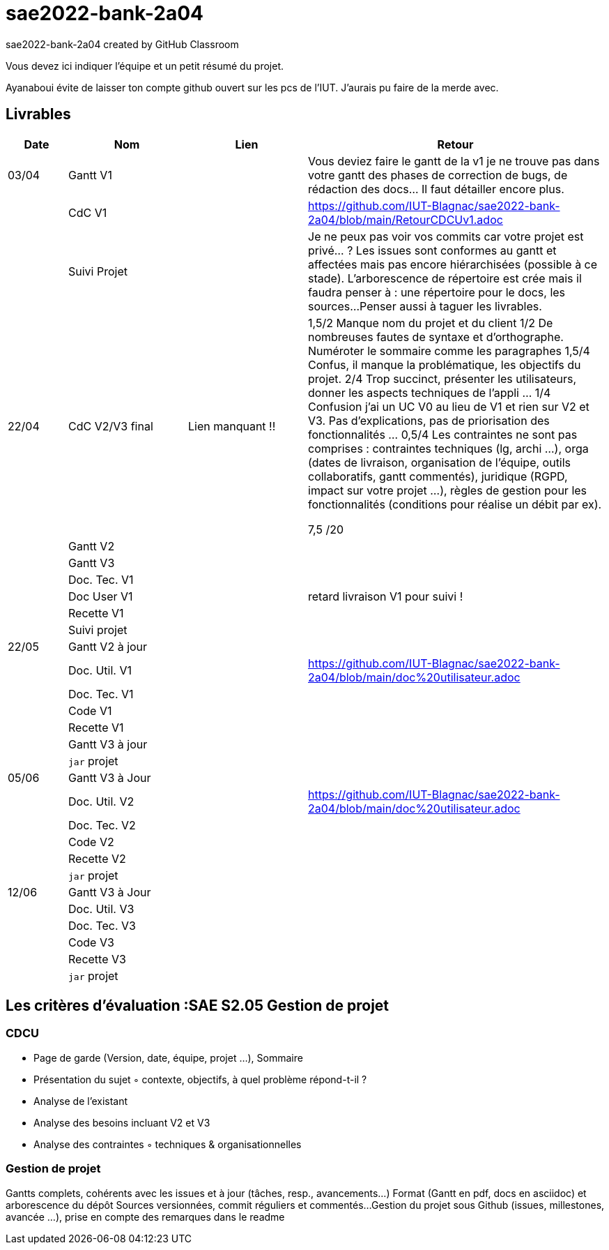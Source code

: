 # sae2022-bank-2a04
sae2022-bank-2a04 created by GitHub Classroom

Vous devez ici indiquer l'équipe et un petit résumé du projet.

Ayanaboui évite de laisser ton compte github ouvert sur les pcs de l'IUT. J'aurais pu faire de la merde avec.

== Livrables

[cols="1,2,2,5",options=header]
|===
| Date    | Nom         |  Lien                             | Retour
| 03/04   | Gantt V1    |                                                              | Vous deviez faire le gantt de la v1 je ne trouve pas dans votre gantt des phases de correction de bugs, de rédaction des docs... Il faut détailler encore plus.
|         | CdC V1      |                                   |   https://github.com/IUT-Blagnac/sae2022-bank-2a04/blob/main/RetourCDCUv1.adoc
|         | Suivi Projet |                                   |   Je ne peux pas voir vos commits car votre projet est privé... ?
Les issues sont conformes au gantt et affectées mais pas encore hiérarchisées (possible à ce stade).
L'arborescence de répertoire est crée mais il faudra penser à : une répertoire pour le docs, les sources...
Penser aussi à taguer les livrables.
| 22/04  | CdC V2/V3 final|          Lien manquant !!                           |  1,5/2	Manque nom du projet et du client
1/2	De nombreuses fautes de syntaxe et d'orthographe. Numéroter le sommaire comme les paragraphes
1,5/4	Confus, il manque la problématique, les objectifs du projet.
2/4	Trop succinct, présenter les utilisateurs,  donner les aspects techniques de l'appli …
1/4	Confusion j'ai un UC V0 au lieu de V1 et rien sur V2 et V3. Pas d'explications, pas de priorisation des fonctionnalités …
0,5/4	Les contraintes ne sont pas comprises : contraintes techniques (lg, archi …), orga (dates de livraison, organisation de l'équipe, outils collaboratifs, gantt commentés), juridique (RGPD, impact sur votre projet …), règles de gestion pour les fonctionnalités (conditions pour réalise un débit par ex).
	
7,5	/20

|         | Gantt V2    |                               |     
|         | Gantt V3 |         |     
|         | Doc. Tec. V1 |        |    
|         | Doc User V1    |        |retard livraison V1 pour suivi !
|         | Recette V1  |                      | 
|         | Suivi projet|   | 
| 22/05   | Gantt V2  à jour    |       | 
|         | Doc. Util. V1 |         |https://github.com/IUT-Blagnac/sae2022-bank-2a04/blob/main/doc%20utilisateur.adoc         
|         | Doc. Tec. V1 |                |     
|         | Code V1     |                     | 
|         | Recette V1 |                      | 
|         | Gantt V3 à jour   |                      | 
|         | `jar` projet |    | 
| 05/06   | Gantt V3 à Jour  |    |  
|         | Doc. Util. V2 |         |https://github.com/IUT-Blagnac/sae2022-bank-2a04/blob/main/doc%20utilisateur.adoc            
|         | Doc. Tec. V2 |    |     
|         | Code V2     |                       |
|         | Recette V2  |   |
|         | `jar` projet |     |
|12/06   | Gantt V3 à Jour  |    |  
|         | Doc. Util. V3 |         |           
|         | Doc. Tec. V3 |    |     
|         | Code V3     |                       |
|         | Recette V3  |   |
|         | `jar` projet |     |
|===
== Les critères d'évaluation :SAE S2.05 Gestion de projet

=== CDCU
• Page de garde (Version, date, équipe, projet ...), Sommaire
• Présentation du sujet
◦ contexte, objectifs, à quel problème répond-t-il ?
• Analyse de l’existant
• Analyse des besoins incluant V2 et V3
• Analyse des contraintes
◦ techniques & organisationnelles


=== Gestion de projet
Gantts complets, cohérents avec les issues et à jour (tâches, resp., avancements...)
Format (Gantt en pdf, docs en asciidoc) et arborescence du dépôt
Sources versionnées, commit réguliers et commentés...
Gestion du projet sous Github (issues, millestones, avancée ...), prise en compte des remarques dans le readme

